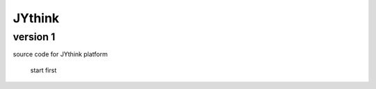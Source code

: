 ==========
JYthink
==========

----------
version 1
----------

source code for JYthink platform

		start first